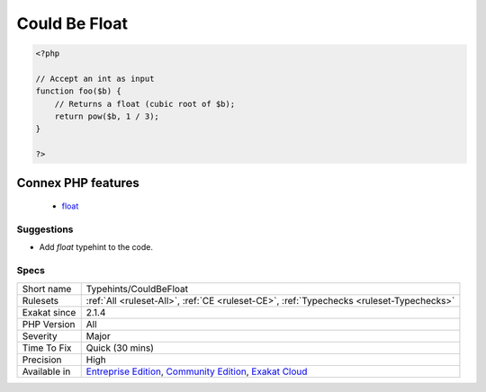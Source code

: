 .. _typehints-couldbefloat:

.. _could-be-float:

Could Be Float
++++++++++++++

.. meta\:\:
	:description:
		Could Be Float: Mark arguments, class constants, properties and return types that can be set to ``float``.
	:twitter:card: summary_large_image
	:twitter:site: @exakat
	:twitter:title: Could Be Float
	:twitter:description: Could Be Float: Mark arguments, class constants, properties and return types that can be set to ``float``
	:twitter:creator: @exakat
	:twitter:image:src: https://www.exakat.io/wp-content/uploads/2020/06/logo-exakat.png
	:og:image: https://www.exakat.io/wp-content/uploads/2020/06/logo-exakat.png
	:og:title: Could Be Float
	:og:type: article
	:og:description: Mark arguments, class constants, properties and return types that can be set to ``float``
	:og:url: https://php-tips.readthedocs.io/en/latest/tips/Typehints/CouldBeFloat.html
	:og:locale: en
  Mark arguments, class constants, properties and return types that can be set to ``float``.

.. code-block:: php
   
   <?php
   
   // Accept an int as input 
   function foo($b) {
       // Returns a float (cubic root of $b);
       return pow($b, 1 / 3);
   }
   
   ?>
Connex PHP features
-------------------

  + `float <https://php-dictionary.readthedocs.io/en/latest/dictionary/float.ini.html>`_


Suggestions
___________

* Add `float` typehint to the code.




Specs
_____

+--------------+-----------------------------------------------------------------------------------------------------------------------------------------------------------------------------------------+
| Short name   | Typehints/CouldBeFloat                                                                                                                                                                  |
+--------------+-----------------------------------------------------------------------------------------------------------------------------------------------------------------------------------------+
| Rulesets     | :ref:`All <ruleset-All>`, :ref:`CE <ruleset-CE>`, :ref:`Typechecks <ruleset-Typechecks>`                                                                                                |
+--------------+-----------------------------------------------------------------------------------------------------------------------------------------------------------------------------------------+
| Exakat since | 2.1.4                                                                                                                                                                                   |
+--------------+-----------------------------------------------------------------------------------------------------------------------------------------------------------------------------------------+
| PHP Version  | All                                                                                                                                                                                     |
+--------------+-----------------------------------------------------------------------------------------------------------------------------------------------------------------------------------------+
| Severity     | Major                                                                                                                                                                                   |
+--------------+-----------------------------------------------------------------------------------------------------------------------------------------------------------------------------------------+
| Time To Fix  | Quick (30 mins)                                                                                                                                                                         |
+--------------+-----------------------------------------------------------------------------------------------------------------------------------------------------------------------------------------+
| Precision    | High                                                                                                                                                                                    |
+--------------+-----------------------------------------------------------------------------------------------------------------------------------------------------------------------------------------+
| Available in | `Entreprise Edition <https://www.exakat.io/entreprise-edition>`_, `Community Edition <https://www.exakat.io/community-edition>`_, `Exakat Cloud <https://www.exakat.io/exakat-cloud/>`_ |
+--------------+-----------------------------------------------------------------------------------------------------------------------------------------------------------------------------------------+


